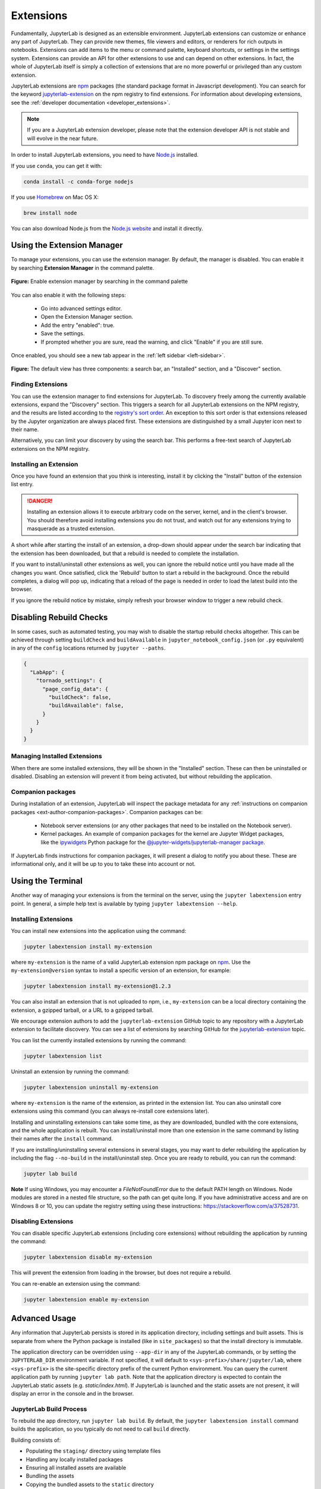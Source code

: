 .. _user_extensions:

Extensions
----------

Fundamentally, JupyterLab is designed as an extensible environment. JupyterLab
extensions can customize or enhance any part of JupyterLab. They can provide new
themes, file viewers and editors, or renderers for rich outputs in notebooks.
Extensions can add items to the menu or command palette, keyboard shortcuts, or
settings in the settings system. Extensions can provide an API for other
extensions to use and can depend on other extensions. In fact, the whole of
JupyterLab itself is simply a collection of extensions that are no more powerful
or privileged than any custom extension.

JupyterLab extensions are `npm <https://www.npmjs.com/>`__ packages (the
standard package format in Javascript development). You can search for the
keyword `jupyterlab-extension
<https://www.npmjs.com/search?q=keywords%3Ajupyterlab-extension>`__ on the
npm registry to find extensions. For information about developing extensions,
see the :ref:`developer documentation <developer_extensions>`.


.. note::

   If you are a JupyterLab extension developer, please note that the extension
   developer API is not stable and will evolve in the near future.


In order to install JupyterLab extensions, you need to have `Node.js
<https://nodejs.org/>`__ installed.

If you use ``conda``, you can get it with:

.. code:: bash

    conda install -c conda-forge nodejs

If you use `Homebrew <https://brew.sh/>`__ on Mac OS X:

.. code:: bash

    brew install node

You can also download Node.js from the `Node.js website <https://nodejs.org/>`__ and
install it directly.


Using the Extension Manager
~~~~~~~~~~~~~~~~~~~~~~~~~~~

To manage your extensions, you can use the extension manager. By default, the
manager is disabled. You can enable it by searching **Extension Manager** in the command palette.

.. figure:: images/extension_manager_enable_manager.png
   :align: center
   :class: jp-screenshot

   **Figure:** Enable extension manager by searching in the command palette

You can also enable it with the following steps:


   - Go into advanced settings editor.
   - Open the Extension Manager section.
   - Add the entry "enabled": true.
   - Save the settings.
   - If prompted whether you are sure, read the warning, and click "Enable"
     if you are still sure.

Once enabled, you should see a new tab appear in the :ref:`left sidebar <left-sidebar>`.


.. figure:: images/extension_manager_default.png
   :align: center
   :class: jp-screenshot

   **Figure:** The default view has three components: a search bar, an "Installed"
   section, and a "Discover" section.


Finding Extensions
^^^^^^^^^^^^^^^^^^

You can use the extension manager to find extensions for JupyterLab. To discovery
freely among the currently available extensions, expand the "Discovery" section.
This triggers a search for all JupyterLab extensions on the NPM registry, and
the results are listed according to the `registry's sort order
<https://docs.npmjs.com/searching-for-and-choosing-packages-to-download#package-search-rank-criteria>`__.
An exception to this sort order is that extensions released by the Jupyter
organization are always placed first. These extensions are distinguished by
a small Jupyter icon next to their name.


.. image:: images/extension_manager_discover.png
   :align: center
   :class: jp-screenshot
   :alt: Screenshot showing the discovery extension listing.


Alternatively, you can limit your discovery by using the search bar. This
performs a free-text search of JupyterLab extensions on the NPM registry.

.. image:: images/extension_manager_search.png
   :align: center
   :class: jp-screenshot
   :alt: Screenshot showing an example search result


Installing an Extension
^^^^^^^^^^^^^^^^^^^^^^^

Once you have found an extension that you think is interesting, install
it by clicking the "Install" button of the extension list entry.


.. danger::

    Installing an extension allows it to execute arbitrary code on the
    server, kernel, and in the client's browser. You should therefore
    avoid installing extensions you do not trust, and watch out for
    any extensions trying to masquerade as a trusted extension.


A short while after starting the install of an extension, a drop-down should
appear under the search bar indicating that the extension has been
downloaded, but that a rebuild is needed to complete the installation.


.. image:: images/extension_manager_rebuild.png
   :align: center
   :class: jp-screenshot
   :alt: Screenshot showing the rebuild indicator


If you want to install/uninstall other extensions as well, you can ignore
the rebuild notice until you have made all the changes you want. Once satisfied,
click the 'Rebuild' button to start a rebuild in the background.
Once the rebuild completes, a dialog will pop up, indicating that a reload of
the page is needed in order to load the latest build into the browser.

If you ignore the rebuild notice by mistake, simply refresh your browser
window to trigger a new rebuild check.


Disabling Rebuild Checks
~~~~~~~~~~~~~~~~~~~~~~~~

In some cases, such as automated testing, you may wish to disable the startup
rebuild checks altogether. This can be achieved through setting ``buildCheck``
and ``buildAvailable`` in ``jupyter_notebook_config.json`` (or ``.py`` equivalent)
in any of the ``config`` locations returned by ``jupyter --paths``.


.. code:: json

    {
      "LabApp": {
        "tornado_settings": {
          "page_config_data": {
            "buildCheck": false,
            "buildAvailable": false,
          }
        }
      }
    }


Managing Installed Extensions
^^^^^^^^^^^^^^^^^^^^^^^^^^^^^

When there are some installed extensions, they will be shown in the "Installed"
section. These can then be uninstalled or disabled. Disabling an extension will
prevent it from being activated, but without rebuilding the application.


Companion packages
^^^^^^^^^^^^^^^^^^

During installation of an extension, JupyterLab will inspect the package
metadata for any
:ref:`instructions on companion packages <ext-author-companion-packages>`.
Companion packages can be:

   - Notebook server extensions (or any other packages that need to be
     installed on the Notebook server).
   - Kernel packages. An example of companion packages for the
     kernel are Jupyter Widget packages, like the `ipywidgets <https://ipywidgets.readthedocs.io/en/stable>`__
     Python package for the
     `@jupyter-widgets/jupyterlab-manager package <https://www.npmjs.com/package/@jupyter-widgets/jupyterlab-manager>`__.

If JupyterLab finds instructions for companion packages, it will present
a dialog to notify you about these. These are informational only, and it
will be up to you to take these into account or not.



Using the Terminal
~~~~~~~~~~~~~~~~~~~~~

Another way of managing your extensions is from the terminal on the server,
using the ``jupyter labextension`` entry point. In general, a simple help text
is available by typing ``jupyter labextension --help``.


Installing Extensions
^^^^^^^^^^^^^^^^^^^^^


You can install new extensions into the application
using the command:

.. code:: bash

    jupyter labextension install my-extension

where ``my-extension`` is the name of a valid JupyterLab extension npm package
on `npm <https://www.npmjs.com>`__. Use the ``my-extension@version``
syntax to install a specific version of an extension, for example:

.. code:: bash

    jupyter labextension install my-extension@1.2.3

You can also install an extension that is not uploaded to npm, i.e.,
``my-extension`` can be a local directory containing the extension, a gzipped
tarball, or a URL to a gzipped tarball.

We encourage extension authors to add the ``jupyterlab-extension``
GitHub topic to any repository with a JupyterLab extension to facilitate
discovery. You can see a list of extensions by searching GitHub for the
`jupyterlab-extension <https://github.com/search?utf8=%E2%9C%93&q=topic%3Ajupyterlab-extension&type=Repositories>`__
topic.

You can list the currently installed extensions by running the command:

.. code:: bash

    jupyter labextension list

Uninstall an extension by running the command:

.. code:: bash

    jupyter labextension uninstall my-extension

where ``my-extension`` is the name of the extension, as printed in the
extension list. You can also uninstall core extensions using this
command (you can always re-install core extensions later).

Installing and uninstalling extensions can take some time, as they are
downloaded, bundled with the core extensions, and the whole application
is rebuilt. You can install/uninstall more than one extension in the
same command by listing their names after the ``install`` command.

If you are installing/uninstalling several extensions in several stages,
you may want to defer rebuilding the application by including the flag
``--no-build`` in the install/uninstall step. Once you are ready to
rebuild, you can run the command:

.. code:: bash

    jupyter lab build


**Note**
If using Windows, you may encounter a `FileNotFoundError` due to the default PATH length on
Windows.  Node modules are stored in a nested file structure, so the path can get quite
long.  If you have administrative access and are on Windows 8 or 10, you can update the
registry setting using these instructions: https://stackoverflow.com/a/37528731.


Disabling Extensions
^^^^^^^^^^^^^^^^^^^^

You can disable specific JupyterLab extensions (including core
extensions) without rebuilding the application by running the command:

.. code:: bash

    jupyter labextension disable my-extension

This will prevent the extension from loading in the browser, but does not
require a rebuild.

You can re-enable an extension using the command:

.. code:: bash

    jupyter labextension enable my-extension

Advanced Usage
~~~~~~~~~~~~~~

Any information that JupyterLab persists is stored in its application directory,
including settings and built assets.
This is separate from where the Python package is installed (like in ``site_packages``)
so that the install directory is immutable.

The application directory can be overridden using ``--app-dir`` in
any of the JupyterLab commands, or by setting the ``JUPYTERLAB_DIR``
environment variable. If not specified, it will default to
``<sys-prefix>/share/jupyter/lab``, where ``<sys-prefix>`` is the
site-specific directory prefix of the current Python environment. You
can query the current application path by running ``jupyter lab path``.
Note that the application directory is expected to contain the JupyterLab
static assets (e.g. `static/index.html`).  If JupyterLab is launched
and the static assets are not present, it will display an error in the console and in the browser.

JupyterLab Build Process
^^^^^^^^^^^^^^^^^^^^^^^^

To rebuild the app directory, run ``jupyter lab build``. By default, the
``jupyter labextension install`` command builds the application, so you
typically do not need to call ``build`` directly.

Building consists of:

-  Populating the ``staging/`` directory using template files
-  Handling any locally installed packages
-  Ensuring all installed assets are available
-  Bundling the assets
-  Copying the bundled assets to the ``static`` directory

Note that building will always use the latest JavaScript packages that meet
the dependency requirements of JupyterLab itself and any installed extensions.
If you wish to run JupyterLab with the set of pinned requirements that was
shipped with the Python package, you can launch as
``jupyter lab --core-mode``.

**Note**

The build process uses a specific ``yarn`` version with a default working 
combination of npm packages stored in a ``yarn.lock`` file shipped with
JupyterLab. Those package source urls point to the default yarn registry.
But if you defined your own yarn registry in yarn configuration, the 
default yarn registry will be replaced by your custom registry.

If then you switch back to the default yarn registry, you will need to 
clean your ``staging`` folder before building:

.. code:: bash

    jupyter lab clean
    jupyter lab build


JupyterLab Application Directory
^^^^^^^^^^^^^^^^^^^^^^^^^^^^^^^^

The JupyterLab application directory contains the subdirectories
``extensions``, ``schemas``, ``settings``, ``staging``, ``static``, and
``themes``.  The default application directory mirrors the location where
JupyterLab was installed.  For example, in a conda environment, it is in
``<conda_root>/envs/<env_name>/share/jupyter/lab``.  The directory can be
overridden by setting a ``JUPYTERLAB_DIR`` environment variable.

It is not recommended to install JupyterLab in a root location (on Unix-like
systems).  Instead, use a conda environment or ``pip install --user jupyterlab``
so that the application directory ends up in a writable location.

Note: this folder location and semantics do *not* follow the standard Jupyter
config semantics because we need to build a single unified application, and the
default config location for Jupyter is at the user level (user's home directory).
By explicitly using a directory alongside the currently installed JupyterLab,
we can ensure better isolation between conda or other virtual environments.

.. _extensions-1:

extensions
''''''''''

The ``extensions`` directory has the packed tarballs for each of the
installed extensions for the app. If the application directory is not
the same as the ``sys-prefix`` directory, the extensions installed in
the ``sys-prefix`` directory will be used in the app directory. If an
extension is installed in the app directory that exists in the
``sys-prefix`` directory, it will shadow the ``sys-prefix`` version.
Uninstalling an extension will first uninstall the shadowed extension,
and then attempt to uninstall the ``sys-prefix`` version if called
again. If the ``sys-prefix`` version cannot be uninstalled, its plugins
can still be ignored using ``ignoredPackages`` metadata in ``settings``.

schemas
'''''''

The ``schemas`` directory contains `JSON
Schemas <http://json-schema.org/>`__ that describe the settings used by
individual extensions. Users may edit these settings using the
JupyterLab Settings Editor.

settings
''''''''

The ``settings`` directory may contain ``page_config.json``, ``overrides.json``, and/or
``build_config.json`` files, depending on which configurations are
set on your system.

.. _page_configjson:

page_config.json


The ``page_config.json`` data is used to provide configuration data to the
application environment.

The following configurations may be present in this file:

1. ``terminalsAvailable`` identifies whether a terminal (i.e. ``bash/tsch``
   on Mac/Linux OR ``PowerShell`` on Windows) is available to be launched
   via the Launcher. (This configuration was predominantly required for
   Windows prior to PowerShell access being enabled in Jupyter Lab.) The
   value for this field is a Boolean: ``true`` or ``false``.
2. ``disabledExtensions`` controls which extensions should not load at all.
3. ``deferredExtensions`` controls which extensions should not load until
   they are required by something, irrespective of whether they set
   ``autoStart`` to ``true``.

The value for the ``disabledExtensions`` and ``deferredExtensions`` fields
are an array of strings. The following sequence of checks are performed
against the patterns in ``disabledExtensions`` and ``deferredExtensions``.

-  If an identical string match occurs between a config value and a
   package name (e.g., ``"@jupyterlab/apputils-extension"``), then the
   entire package is disabled (or deferred).
-  If the string value is compiled as a regular expression and tests
   positive against a package name (e.g.,
   ``"disabledExtensions": ["@jupyterlab/apputils*$"]``), then the
   entire package is disabled (or deferred).
-  If an identical string match occurs between a config value and an
   individual plugin ID within a package (e.g.,
   ``"disabledExtensions": ["@jupyterlab/apputils-extension:settings"]``),
   then that specific plugin is disabled (or deferred).
-  If the string value is compiled as a regular expression and tests
   positive against an individual plugin ID within a package (e.g.,
   ``"disabledExtensions": ["^@jupyterlab/apputils-extension:set.*$"]``),
   then that specific plugin is disabled (or deferred).

An example of a ``page_config.json`` file is:

.. code:: json

    {
        "disabledExtensions": [
            "@jupyterlab/toc"
        ],
        "terminalsAvailable": false
    }

.. _overridesjson:

overrides.json

You can override default values of the extension settings by
defining new default values in an ``overrides.json`` file.
So for example, if you would like
to set the dark theme by default instead of the light one, an
``overrides.json`` file containing the following lines needs to be
added in the application settings directory (by default this is the
``share/jupyter/lab/settings`` folder).

.. code:: json

  {
    "@jupyterlab/apputils-extension:themes": {
      "theme": "JupyterLab Dark"
    }
  }

.. _build_configjson:

build_config.json


The ``build_config.json`` file is used to track the local directories
that have been installed using
``jupyter labextension install <directory>``, as well as core extensions
that have been explicitly uninstalled. An example of a
``build_config.json`` file is:

.. code:: json

    {
        "uninstalled_core_extensions": [
            "@jupyterlab/markdownwidget-extension"
        ],
        "local_extensions": {
            "@jupyterlab/python-tests": "/path/to/my/extension"
        }
    }


staging and static
''''''''''''''''''

The ``static`` directory contains the assets that will be loaded by the
JupyterLab application. The ``staging`` directory is used to create the
build and then populate the ``static`` directory.

Running ``jupyter lab`` will attempt to run the ``static`` assets in the
application directory if they exist. You can run
``jupyter lab --core-mode`` to load the core JupyterLab application
(i.e., the application without any extensions) instead.

themes
''''''

The ``themes`` directory contains assets (such as CSS and icons) for
JupyterLab theme extensions.


JupyterLab User Settings Directory
^^^^^^^^^^^^^^^^^^^^^^^^^^^^^^^^^^
The user settings directory contains the user-level settings for Jupyter extensions.
By default, the location is ``~/.jupyter/lab/user-settings/``, where ``~`` is the user's home directory. This folder is not in the JupyterLab application directory,
because these settings are typically shared across Python environments.
The location can be modified using the ``JUPYTERLAB_SETTINGS_DIR`` environment variable. Files are automatically created in this folder as modifications are made
to settings from the JupyterLab UI. They can also be manually created.  The files
follow the pattern of ``<package_name>/<extension_name>.jupyterlab-settings``.
They are JSON files with optional comments. These values take precedence over the
default values given by the extensions, but can be overridden by an ``overrides.json``
file in the application's settings directory.


JupyterLab Workspaces Directory
~~~~~~~~~~~~~~~~~~~~~~~~~~~~~~~
JupyterLab sessions always reside in a workspace. Workspaces contain the state
of JupyterLab: the files that are currently open, the layout of the application
areas and tabs, etc. When the page is refreshed, the workspace is restored.
By default, the location is ``~/.jupyter/lab/workspacess/``, where ``~`` is the user's home directory. This folder is not in the JupyterLab application directory,
because these files are typically shared across Python environments.
The location can be modified using the ``JUPYTERLAB_WORKSPACES_DIR`` environment variable. These files can be imported and exported to create default "profiles",
using the :ref:`workspace command line tool <url-workspaces-cli>`.

